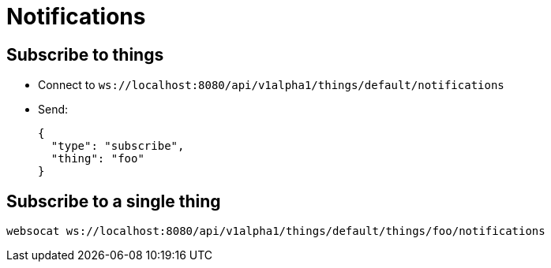 = Notifications

== Subscribe to things

* Connect to `ws://localhost:8080/api/v1alpha1/things/default/notifications`
* Send:
+
[source,json]
----
{
  "type": "subscribe",
  "thing": "foo"
}
----

== Subscribe to a single thing

[source,shell]
----
websocat ws://localhost:8080/api/v1alpha1/things/default/things/foo/notifications
----
